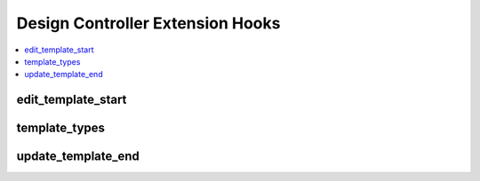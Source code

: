 Design Controller Extension Hooks
=================================

.. contents::
  :local:
  :depth: 1

.. highlight:: php

edit_template_start
-------------------

.. function:: edit_template_start($query, $template_id, $message)

  Additional processing / take over at the beginning of the
  ``edit_template()`` method.

  How it's called::

    $this->extensions->call('edit_template_start', $query, $template_id, $message);
    if ($this->extensions->end_script === TRUE) return;

  :param object $query: Database result object for the selected template
  :param int $template_id: Selected template's ID
  :param string $message: Update/error message from update action, if
    applicable
  :rtype: Void

  .. versionadded:: 1.6.0

template_types
--------------

.. function:: template_types()

  Add template types to ExpressionEngine's default set. In the Output
  library specifically, it is useful to return the appropriate content
  type header for the template type.

  How it's called::

    $template_types = $EE->extensions->call('template_types');

  :returns: The custom templates array (see below)
  :rtype: Array

  This hook must append a key to the :doc:`$last_call
  </development/extensions>` array in the following format::

      $custom_templates = $this->EE->extensions->last_call;

      $custom_templates['ical'] = array(             // Short name for database
          'template_name'           => 'iCal Feed',  // Display name for Template Type dropdown
          'template_file_extension' => '.ics',       // File extension for saving templates as files
          'template_headers'        => array(        // Custom headers for file type
              'Content-Type: text/ical',
              'Content-Disposition: attachment; filename="event.ics"'
          )
      );

  .. note:: It is good practice to clean up the templates table and
    remove your custom template type from templates using it upon
    extension uninstallation.

  .. versionadded:: 2.4.0

update_template_end
-------------------

.. function:: update_template_end($template_id, $message)

  Additional processing after a template is updated

  How it's called::

    $this->extensions->call('update_template_end', $template_id, $message);
    if ($this->extensions->end_script === TRUE) return;

  :param int $template_id: Selected template's ID
  :param string $message: Update/error message from update action, if
    applicable
  :rtype: Void

  .. versionadded:: 1.6.0
